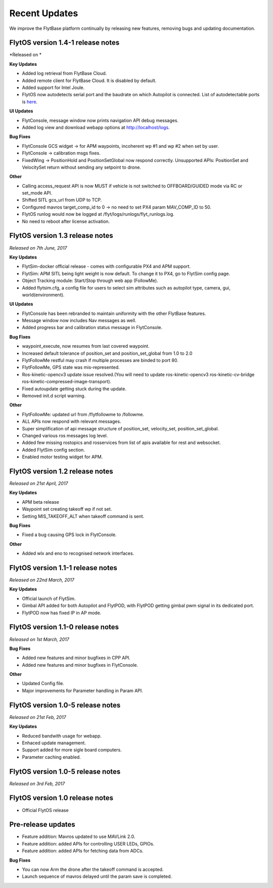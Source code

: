 Recent Updates
===============

We improve the FlytBase platform continually by releasing new features, removing bugs and updating documentation. 

FlytOS version 1.4-1 release notes
##################################

*Released on *

**Key Updates**

* Added log retrieval from FlytBase Cloud.
* Added remote client for FlytBase Cloud. It is disabled by default.
* Added support for Intel Joule.
* FlytOS now autodetects serial port and the baudrate on which Autopilot is connected. List of autodetectable 
  ports is `here <http://docs.flytbase.com/docs/FlytOS/Debugging/FAQ.html#change-baudrate-or-portname/>`_.

**UI Updates**

* FlytConsole, message window now prints navigation API debug messages.
* Added log view and download webapp options at http://localhost/logs.

**Bug Fixes**

* FlytConsole GCS widget -> for APM waypoints, incoherent wp #1 and wp #2 when set by user.
* FlytConsole -> calibration msgs fixes.
* FixedWing -> PositionHold and PositionSetGlobal now respond correctly. Unsupported APIs: PositionSet and VelocitySet return   without sending any setpoint to drone.

**Other**

* Calling access_request API is now MUST if vehicle is not switched to OFFBOARD/GUIDED mode via RC or set_mode API.
* Shifted SITL gcs_url from UDP to TCP. 
* Configured mavros target_comp_id to 0 -> no need to set PX4 param MAV_COMP_ID to 50.
* FlytOS runlog would now be logged at /flyt/logs/runlogs/flyt_runlogs.log. 
* No need to reboot after license activation.

FlytOS version 1.3 release notes
##################################

*Released on 7th June, 2017*

**Key Updates**

* FlytSim-docker official release - comes with configurable PX4 and APM support.
* FlytSim: APM SITL being light weight is now default. To change it to PX4, go to FlytSim config page.
* Object Tracking module: Start/Stop through web app (FollowMe).
* Added flytsim.cfg, a config file for users to select sim attributes such as autopilot type, camera, gui, world(environment).

**UI Updates**

* FlytConsole has been rebranded to maintain uniformity with the other FlytBase features.
* Message window now includes Nav messages as well.
* Added progress bar and calibration status message in FlytConsole.

**Bug Fixes**

* waypoint_execute, now resumes from last covered waypoint.
* Increased default tolerance of position_set and position_set_global from 1.0 to 2.0
* FlytFollowMe restful may crash if multiple processes are binded to port 80.
*	FlytFollowMe, GPS state was mis-represented.
*	Ros-kinetic-opencv3 update issue resolved.(You will need to update ros-kinetic-opencv3 ros-kinetic-cv-bridge ros-kinetic-compressed-image-transport).
* Fixed autoupdate getting stuck during the update.
* Removed init.d script warning.

**Other**

* FlytFollowMe: updated url from /flytfollowme to /followme.
* ALL APIs now respond with relevant messages.
* Super simplification of api message structure of position_set, velocity_set, position_set_global.
* Changed various ros messages log level.
* Added few missing rostopics and rosservices from list of apis available for rest and websocket.
* Added FlytSim config section.
* Enabled motor testing widget for APM.


FlytOS version 1.2 release notes
#################################

*Released on 21st April, 2017*

**Key Updates**

* APM beta release
* Waypoint set creating takeoff wp if not set.
* Setting MIS_TAKEOFF_ALT when takeoff command is sent.

**Bug Fixes**

* Fixed a bug causing GPS lock in FlytConsole.

**Other**

* Added wlx and eno to recognised network interfaces.


FlytOS version 1.1-1 release notes
#################################

*Released on 22nd March, 2017*

**Key Updates**

* Official launch of FlytSim.
* Gimbal API added for both Autopilot and FlytPOD, with FlytPOD getting gimbal pwm signal in its dedicated port.
* FlytPOD now has fixed IP in AP mode.

FlytOS version 1.1-0 release notes
###################################

*Released on 1st March, 2017*

**Bug Fixes**

* Added new features and minor bugfixes in CPP API.
* Added new features and minor bugfixes in FlytConsole.

**Other**

* Updated Config file.
* Major improvements for Parameter handling in Param API.

FlytOS version 1.0-5 release notes
##################################

*Released on 21st Feb, 2017*

**Key Updates**

* Reduced bandwith usage for webapp.
* Enhaced update management.
* Support added for more sigle board computers.
* Parameter caching enabled.

FlytOS version 1.0-5 release notes
####################################

*Released on 3rd Feb, 2017*

FlytOS version 1.0 release notes
###################################

* Official FlytOS release

Pre-release updates 
###################

* Feature addition: Mavros updated to use MAVLink 2.0.
* Feature addition: added APIs for controlling USER LEDs, GPIOs.
* Feature addition: added APIs for fetching data from ADCs.

**Bug Fixes**

* You can now Arm the drone after the takeoff command is accepted.
* Launch sequence of mavros delayed until the param save is completed.


